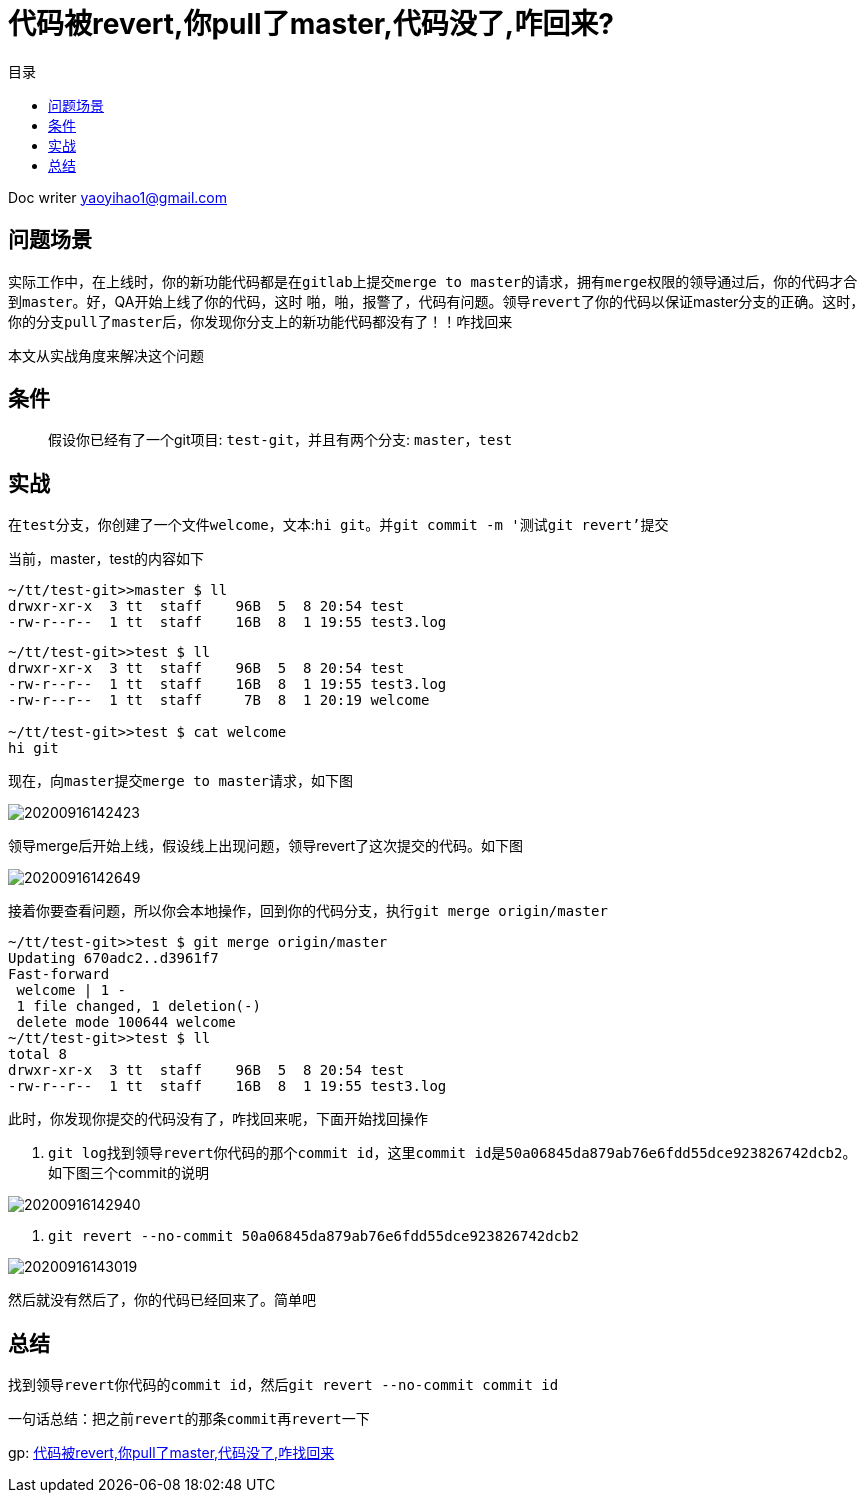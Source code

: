 = 代码被revert,你pull了master,代码没了,咋回来?
:toc: left
:toc-title: 目录
:tip-caption: 💡
:note-caption: ℹ️
:important-caption: ❗
:caution-caption: 🔥
:warning-caption: ⚠️
// :tip-caption: :bulb:
// :note-caption: :information_source:
// :important-caption: :heavy_exclamation_mark:	
// :caution-caption: :fire:
// :warning-caption: :warning:
:icons: font

Doc writer yaoyihao1@gmail.com


== 问题场景
实际工作中，在上线时，你的新功能代码都是在``gitlab``上提交``merge to master``的请求，拥有``merge权限的领导``通过后，你的代码才合到``master``。好，QA开始上线了你的代码，这时 啪，啪，报警了，代码有问题。领导``revert了你的代码``以保证master分支的正确。这时，你的分支``pull了master``后，你发现你分支上的``新功能代码都没有了``！！咋找回来


本文从实战角度来解决这个问题

== 条件
> 假设你已经有了一个git项目: ``test-git``，并且有两个分支: ``master，test``

== 实战
在``test分支``，你创建了一个文件``welcome``，文本:``hi git``。并``git commit -m '测试git revert'提交``

当前，master，test的内容如下
----
~/tt/test-git>>master $ ll
drwxr-xr-x  3 tt  staff    96B  5  8 20:54 test
-rw-r--r--  1 tt  staff    16B  8  1 19:55 test3.log
----
----
~/tt/test-git>>test $ ll
drwxr-xr-x  3 tt  staff    96B  5  8 20:54 test
-rw-r--r--  1 tt  staff    16B  8  1 19:55 test3.log
-rw-r--r--  1 tt  staff     7B  8  1 20:19 welcome

~/tt/test-git>>test $ cat welcome
hi git
----
现在，向``master``提交``merge to master``请求，如下图

image::https://raw.githubusercontent.com/yaoyuanyy/MarkdownPhotos/master/img/20200916142423.png[20200916142423]

领导merge后开始上线，假设线上出现问题，领导revert了这次提交的代码。如下图

image::https://raw.githubusercontent.com/yaoyuanyy/MarkdownPhotos/master/img/20200916142649.png[20200916142649]

接着你要查看问题，所以你会本地操作，回到你的代码分支，执行``git merge origin/master``
----
~/tt/test-git>>test $ git merge origin/master
Updating 670adc2..d3961f7
Fast-forward
 welcome | 1 -
 1 file changed, 1 deletion(-)
 delete mode 100644 welcome
~/tt/test-git>>test $ ll
total 8
drwxr-xr-x  3 tt  staff    96B  5  8 20:54 test
-rw-r--r--  1 tt  staff    16B  8  1 19:55 test3.log
----
此时，你发现你提交的代码没有了，咋找回来呢，下面开始找回操作

1. ``git log``找到领导``revert``你代码的那个``commit id``，这里``commit id``是``50a06845da879ab76e6fdd55dce923826742dcb2``。如下图三个commit的说明

image::https://raw.githubusercontent.com/yaoyuanyy/MarkdownPhotos/master/img/20200916142940.png[20200916142940]

2. ``git revert --no-commit 50a06845da879ab76e6fdd55dce923826742dcb2``

image::https://raw.githubusercontent.com/yaoyuanyy/MarkdownPhotos/master/img/20200916143019.png[20200916143019]

然后就没有然后了，你的代码已经回来了。简单吧

== 总结
找到领导``revert``你代码的``commit id``，然后``git revert --no-commit commit id``

一句话总结：把之前``revert``的那条``commit``再``revert``一下

gp: https://juejin.im/post/6856039543628693517[代码被revert,你pull了master,代码没了,咋找回来]

